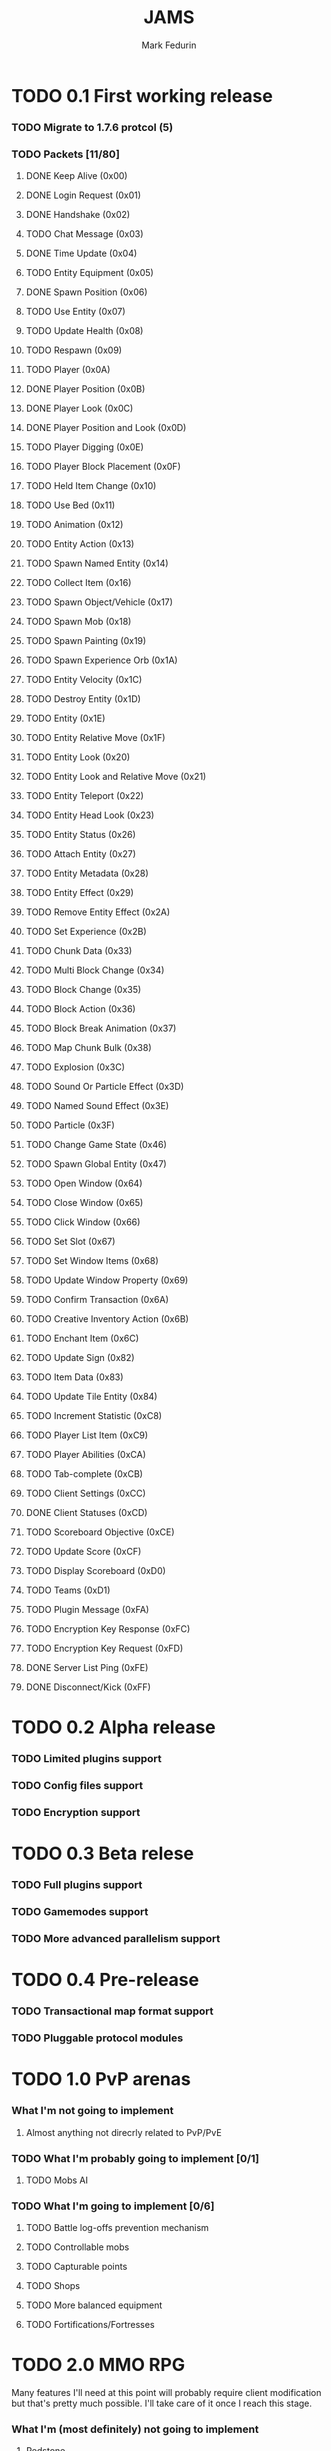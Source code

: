 #+TITLE: JAMS
#+AUTHOR: Mark Fedurin
#+EMAIL: hitecnologys@gmail.com
#+LANGUAGE: en
#+OPTIONS: toc:2
#+FILETAGS: :jams:projects:work:

* TODO 0.1 First working release
*** TODO Migrate to 1.7.6 protcol (5)
*** TODO Packets [11/80]
***** DONE Keep Alive (0x00)
***** DONE Login Request (0x01)
***** DONE Handshake (0x02)
***** TODO Chat Message (0x03)
***** DONE Time Update (0x04)
***** TODO Entity Equipment (0x05)
***** DONE Spawn Position (0x06)
***** TODO Use Entity (0x07)
***** TODO Update Health (0x08)
***** TODO Respawn (0x09)
***** TODO Player (0x0A)
***** DONE Player Position (0x0B)
***** DONE Player Look (0x0C)
***** DONE Player Position and Look (0x0D)
***** TODO Player Digging (0x0E)
***** TODO Player Block Placement (0x0F)
***** TODO Held Item Change (0x10)
***** TODO Use Bed (0x11)
***** TODO Animation (0x12)
***** TODO Entity Action (0x13)
***** TODO Spawn Named Entity (0x14)
***** TODO Collect Item (0x16)
***** TODO Spawn Object/Vehicle (0x17)
***** TODO Spawn Mob (0x18)
***** TODO Spawn Painting (0x19)
***** TODO Spawn Experience Orb (0x1A)
***** TODO Entity Velocity (0x1C)
***** TODO Destroy Entity (0x1D)
***** TODO Entity (0x1E)
***** TODO Entity Relative Move (0x1F)
***** TODO Entity Look (0x20)
***** TODO Entity Look and Relative Move (0x21)
***** TODO Entity Teleport (0x22)
***** TODO Entity Head Look (0x23)
***** TODO Entity Status (0x26)
***** TODO Attach Entity (0x27)
***** TODO Entity Metadata (0x28)
***** TODO Entity Effect (0x29)
***** TODO Remove Entity Effect (0x2A)
***** TODO Set Experience (0x2B)
***** TODO Chunk Data (0x33)
***** TODO Multi Block Change (0x34)
***** TODO Block Change (0x35)
***** TODO Block Action (0x36)
***** TODO Block Break Animation (0x37)
***** TODO Map Chunk Bulk (0x38)
***** TODO Explosion (0x3C)
***** TODO Sound Or Particle Effect (0x3D)
***** TODO Named Sound Effect (0x3E)
***** TODO Particle (0x3F)
***** TODO Change Game State (0x46)
***** TODO Spawn Global Entity (0x47)
***** TODO Open Window (0x64)
***** TODO Close Window (0x65)
***** TODO Click Window (0x66)
***** TODO Set Slot (0x67)
***** TODO Set Window Items (0x68)
***** TODO Update Window Property (0x69)
***** TODO Confirm Transaction (0x6A)
***** TODO Creative Inventory Action (0x6B)
***** TODO Enchant Item (0x6C)
***** TODO Update Sign (0x82)
***** TODO Item Data (0x83)
***** TODO Update Tile Entity (0x84)
***** TODO Increment Statistic (0xC8)
***** TODO Player List Item (0xC9)
***** TODO Player Abilities (0xCA)
***** TODO Tab-complete (0xCB)
***** TODO Client Settings (0xCC)
***** DONE Client Statuses (0xCD)
***** TODO Scoreboard Objective (0xCE)
***** TODO Update Score (0xCF)
***** TODO Display Scoreboard (0xD0)
***** TODO Teams (0xD1)
***** TODO Plugin Message (0xFA)
***** TODO Encryption Key Response (0xFC)
***** TODO Encryption Key Request (0xFD)
***** DONE Server List Ping (0xFE)
***** DONE Disconnect/Kick (0xFF)
* TODO 0.2 Alpha release
*** TODO Limited plugins support
*** TODO Config files support
*** TODO Encryption support
* TODO 0.3 Beta relese
*** TODO Full plugins support
*** TODO Gamemodes support
*** TODO More advanced parallelism support
* TODO 0.4 Pre-release
*** TODO Transactional map format support
*** TODO Pluggable protocol modules
* TODO 1.0 PvP arenas
*** What I'm not going to implement
***** Almost anything not direcrly related to PvP/PvE
*** TODO What I'm probably going to implement [0/1]
***** TODO Mobs AI
*** TODO What I'm going to implement [0/6]
***** TODO Battle log-offs prevention mechanism
***** TODO Controllable mobs
***** TODO Capturable points
***** TODO Shops
***** TODO More balanced equipment
***** TODO Fortifications/Fortresses
* TODO 2.0 MMO RPG
  Many features I'll need at this point will probably require client
  modification but that's pretty much possible. I'll take care of it once I
  reach this stage.
*** What I'm (most definitely) not going to implement
***** Redstone
      Complicated, common use cases can be handled in much simpler and more
      reliable ways.
***** Integrated map generator
      Complicated, unnecessary as maps aren't generated that often.
      Will probably make it as optional experimental extension.
      Dungeon generator is another thing, it will be included, of course.
***** The End, Nether
      I don't need these things.
***** Regular Minecraft game mechanics
      Screw Minecraft mechanics.
*** TODO What I'm probably going to implement [0/1]
***** TODO Support for distributed computation
*** TODO What I'm going to implement [0/11]
***** TODO More advanced hunger/health system
***** TODO More advanced fighting system
***** TODO Magic
******* TODO Wands
******* TODO Spells
******* TODO Magical books
******* TODO Scrolls
***** TODO NPCs
***** TODO Buildings
***** TODO Engineering
***** TODO Items randomization
***** TODO Better dungeons
***** TODO Better chat
***** TODO Skin server emulation
***** TODO Login server emulation
